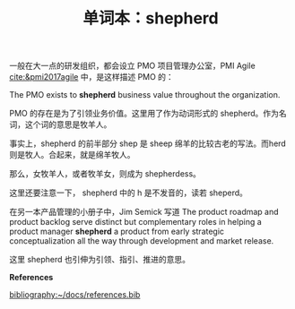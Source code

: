 #+LAYOUT: post
#+TITLE: 单词本：shepherd
#+TAGS: English
#+CATEGORIES: language

一般在大一点的研发组织，都会设立 PMO 项目管理办公室，PMI Agile
[[cite:&pmi2017agile]] 中，是这样描述 PMO 的：

The PMO exists to *shepherd* business value throughout the
organization.

PMO 的存在是为了引领业务价值。这里用了作为动词形式的 shepherd。作为名
词，这个词的意思是牧羊人。

事实上，shepherd 的前半部分 shep 是 sheep 绵羊的比较古老的写法。而herd
则是牧人。合起来，就是绵羊牧人。

那么，女牧羊人，或者牧羊女，则成为 shepherdess。

这里还要注意一下， shepherd 中的 h 是不发音的，读若 sheperd。

在另一本产品管理的小册子中，Jim Semick 写道 The product roadmap and
product backlog serve distinct but complementary roles in helping a
product manager *shepherd* a product from early strategic
conceptualization all the way through development and market release.

这里 shepherd 也引伸为引领、指引、推进的意思。

*References*
#+BEGIN_EXPORT latex
\iffalse % multiline comment
#+END_EXPORT
[[bibliography:~/docs/references.bib]]
#+BEGIN_EXPORT latex
\fi
\printbibliography[heading=none]
#+END_EXPORT
